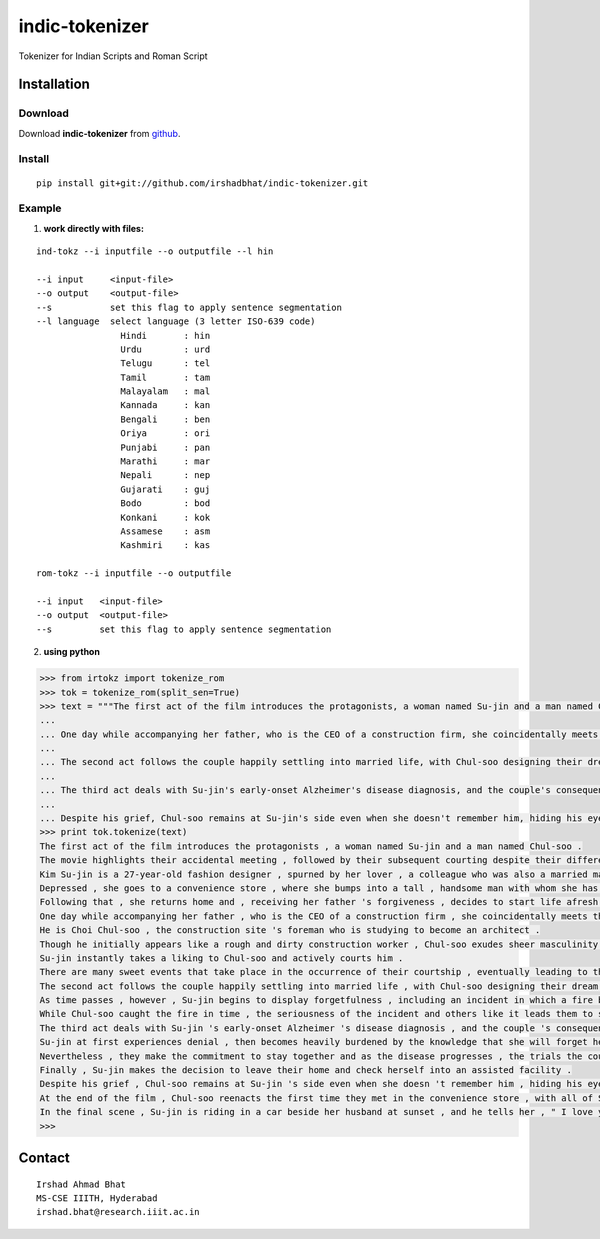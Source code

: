 ================
indic-tokenizer
================

Tokenizer for Indian Scripts and Roman Script

Installation
============

Download
~~~~~~~~

Download **indic-tokenizer**  from `github`_.

.. _`github`: https://github.com/irshadbhat/indic-tokenizer

Install
~~~~~~~

::

    pip install git+git://github.com/irshadbhat/indic-tokenizer.git

Example
~~~~~~~

1. **work directly with files:**

.. parsed-literal::

    ind-tokz --i inputfile --o outputfile --l hin

    --i input     <input-file>
    --o output    <output-file>
    --s           set this flag to apply sentence segmentation 
    --l language  select language (3 letter ISO-639 code)
		    Hindi       : hin
		    Urdu        : urd
		    Telugu      : tel
		    Tamil       : tam
		    Malayalam   : mal
		    Kannada     : kan
		    Bengali     : ben
		    Oriya       : ori
		    Punjabi     : pan
		    Marathi     : mar
		    Nepali      : nep
		    Gujarati    : guj
		    Bodo        : bod
		    Konkani     : kok
		    Assamese    : asm
		    Kashmiri    : kas

    rom-tokz --i inputfile --o outputfile     

    --i input   <input-file>
    --o output  <output-file>
    --s         set this flag to apply sentence segmentation

2. **using python**

.. code:: python

    >>> from irtokz import tokenize_rom
    >>> tok = tokenize_rom(split_sen=True)
    >>> text = """The first act of the film introduces the protagonists, a woman named Su-jin and a man named Chul-soo. The movie highlights their accidental meeting, followed by their subsequent courting despite their difference in social status that should have kept them apart. Kim Su-jin is a 27-year-old fashion designer, spurned by her lover, a colleague who was also a married man. Depressed, she goes to a convenience store, where she bumps into a tall, handsome man with whom she has a slight misunderstanding. Following that, she returns home and, receiving her father's forgiveness, decides to start life afresh.
    ... 
    ... One day while accompanying her father, who is the CEO of a construction firm, she coincidentally meets the man whom she earlier bumped into at the convenience store. He is Choi Chul-soo, the construction site's foreman who is studying to become an architect. Though he initially appears like a rough and dirty construction worker, Chul-soo exudes sheer masculinity in its most basic physical form. Su-jin instantly takes a liking to Chul-soo and actively courts him. There are many sweet events that take place in the occurrence of their courtship, eventually leading to their marriage.
    ... 
    ... The second act follows the couple happily settling into married life, with Chul-soo designing their dream house and Su-jin learning to become a housewife. As time passes, however, Su-jin begins to display forgetfulness, including an incident in which a fire breaks out because of a stove she'd forgotten to turn off. While Chul-soo caught the fire in time, the seriousness of the incident and others like it leads them to seek medical help.
    ... 
    ... The third act deals with Su-jin's early-onset Alzheimer's disease diagnosis, and the couple's consequent response to it. Su-jin at first experiences denial, then becomes heavily burdened by the knowledge that she will forget her husband. Nevertheless, they make the commitment to stay together and as the disease progresses, the trials the couple go through increase because of Su-jin's deteriorating memory. Finally, Su-jin makes the decision to leave their home and check herself into an assisted facility.
    ... 
    ... Despite his grief, Chul-soo remains at Su-jin's side even when she doesn't remember him, hiding his eyes behind sunglasses when he visits her so she can't see his tears. At the end of the film, Chul-soo reenacts the first time they met in the convenience store, with all of Su-jin's friends and family there. In the final scene, Su-jin is riding in a car beside her husband at sunset, and he tells her, "I love you." """
    >>> print tok.tokenize(text)
    The first act of the film introduces the protagonists , a woman named Su-jin and a man named Chul-soo .
    The movie highlights their accidental meeting , followed by their subsequent courting despite their difference in social status that should have kept them apart .
    Kim Su-jin is a 27-year-old fashion designer , spurned by her lover , a colleague who was also a married man .
    Depressed , she goes to a convenience store , where she bumps into a tall , handsome man with whom she has a slight misunderstanding .
    Following that , she returns home and , receiving her father 's forgiveness , decides to start life afresh .
    One day while accompanying her father , who is the CEO of a construction firm , she coincidentally meets the man whom she earlier bumped into at the convenience store .
    He is Choi Chul-soo , the construction site 's foreman who is studying to become an architect .
    Though he initially appears like a rough and dirty construction worker , Chul-soo exudes sheer masculinity in its most basic physical form .
    Su-jin instantly takes a liking to Chul-soo and actively courts him .
    There are many sweet events that take place in the occurrence of their courtship , eventually leading to their marriage .
    The second act follows the couple happily settling into married life , with Chul-soo designing their dream house and Su-jin learning to become a housewife .
    As time passes , however , Su-jin begins to display forgetfulness , including an incident in which a fire breaks out because of a stove she 'd forgotten to turn off .
    While Chul-soo caught the fire in time , the seriousness of the incident and others like it leads them to seek medical help .
    The third act deals with Su-jin 's early-onset Alzheimer 's disease diagnosis , and the couple 's consequent response to it .
    Su-jin at first experiences denial , then becomes heavily burdened by the knowledge that she will forget her husband .
    Nevertheless , they make the commitment to stay together and as the disease progresses , the trials the couple go through increase because of Su-jin 's deteriorating memory .
    Finally , Su-jin makes the decision to leave their home and check herself into an assisted facility .
    Despite his grief , Chul-soo remains at Su-jin 's side even when she doesn 't remember him , hiding his eyes behind sunglasses when he visits her so she can 't see his tears .
    At the end of the film , Chul-soo reenacts the first time they met in the convenience store , with all of Su-jin 's friends and family there .
    In the final scene , Su-jin is riding in a car beside her husband at sunset , and he tells her , " I love you . "
    >>> 

Contact
=======

::

    Irshad Ahmad Bhat
    MS-CSE IIITH, Hyderabad
    irshad.bhat@research.iiit.ac.in
